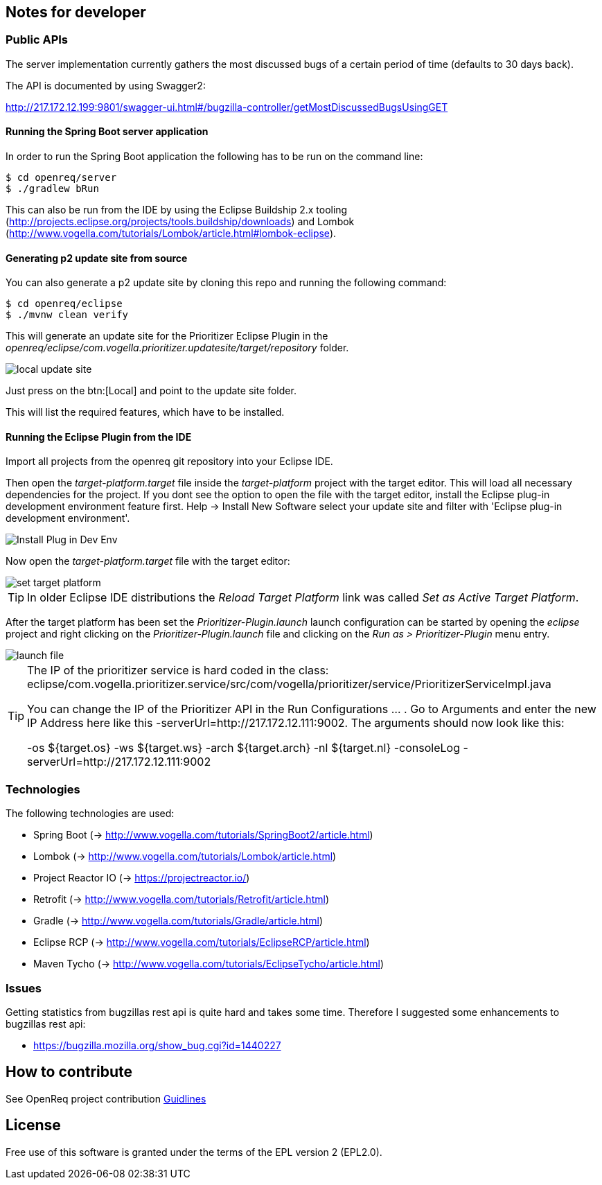 == Notes for developer

=== Public APIs

The server implementation currently gathers the most discussed bugs of a certain period of time (defaults to 30 days back).

The API is documented by using Swagger2:

http://217.172.12.199:9801/swagger-ui.html#/bugzilla-controller/getMostDiscussedBugsUsingGET

[[running-with-gradle]]
==== Running the Spring Boot server application

In order to run the Spring Boot application the following has to be run on the command line:

[source, console]
----
$ cd openreq/server
$ ./gradlew bRun
----

This can also be run from the IDE by using the Eclipse Buildship 2.x tooling (http://projects.eclipse.org/projects/tools.buildship/downloads) and Lombok (http://www.vogella.com/tutorials/Lombok/article.html#lombok-eclipse).


==== Generating p2 update site from source

You can also generate a p2 update site by cloning this repo and running the following command:

[source, console]
----
$ cd openreq/eclipse
$ ./mvnw clean verify
----

This will generate an update site for the Prioritizer Eclipse Plugin in the _openreq/eclipse/com.vogella.prioritizer.updatesite/target/repository_ folder.

image::img/local_update_site.png[]

Just press on the btn:[Local] and point to the update site folder.

This will list the required features, which have to be installed.

[[Eclise-Plugin-Running-From-IDE]]
==== Running the Eclipse Plugin from the IDE

Import all projects from the openreq git repository into your Eclipse IDE.

Then open the _target-platform.target_ file inside the _target-platform_ project with the target editor.
This will load all necessary dependencies for the project.
If you dont see the option to open the file with the target editor, 
install the Eclipse plug-in development environment feature first. 
Help -> Install New Software select your update site and filter with 'Eclipse plug-in development environment'.

image::img/Install_Plug-in_Dev_Env.png[]

Now open the _target-platform.target_ file with the target editor:

image::img/set_target_platform.png[]

[TIP]
====
In older Eclipse IDE distributions the _Reload Target Platform_ link was called _Set as Active Target Platform_.
====

After the target platform has been set the _Prioritizer-Plugin.launch_ launch configuration can be started by opening the _eclipse_ project and right clicking on the _Prioritizer-Plugin.launch_ file and clicking on the _Run as > Prioritizer-Plugin_ menu entry.

image::img/launch-file.png[]

[TIP]
====
The IP of the prioritizer service is hard coded in the class:
eclipse/com.vogella.prioritizer.service/src/com/vogella/prioritizer/service/PrioritizerServiceImpl.java 

You can change the IP of the Prioritizer API in the Run Configurations ... . 
Go to Arguments and enter the new IP Address here like this -serverUrl=http://217.172.12.111:9002. 
The arguments should now look like this:

-os ${target.os} -ws ${target.ws} -arch ${target.arch} -nl ${target.nl} -consoleLog -serverUrl=http://217.172.12.111:9002

====

=== Technologies

The following technologies are used:

* Spring Boot (-> http://www.vogella.com/tutorials/SpringBoot2/article.html)
* Lombok (-> http://www.vogella.com/tutorials/Lombok/article.html)
* Project Reactor IO (-> https://projectreactor.io/)
* Retrofit (-> http://www.vogella.com/tutorials/Retrofit/article.html)
* Gradle (-> http://www.vogella.com/tutorials/Gradle/article.html)
* Eclipse RCP (-> http://www.vogella.com/tutorials/EclipseRCP/article.html)
* Maven Tycho (-> http://www.vogella.com/tutorials/EclipseTycho/article.html)

=== Issues

Getting statistics from bugzillas rest api is quite hard and takes some time. Therefore I suggested some enhancements to bugzillas rest api:

* https://bugzilla.mozilla.org/show_bug.cgi?id=1440227


== How to contribute

See OpenReq project contribution link:https://github.com/OpenReqEU/OpenReq/blob/master/CONTRIBUTING.md[Guidlines]

== License

Free use of this software is granted under the terms of the EPL version 2 (EPL2.0).
